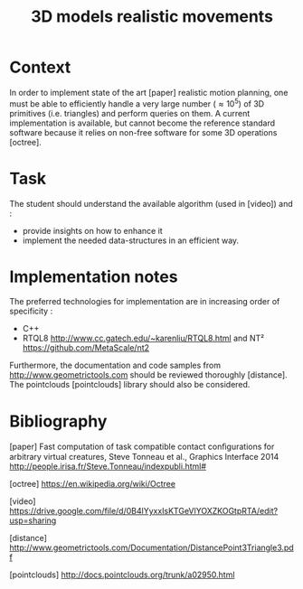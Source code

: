 #+TITLE: 3D models realistic movements



* Context

In order to implement state of the art [paper] realistic motion
planning, one must be able to efficiently handle a very large number
($\approx 10^5$) of 3D primitives (i.e. triangles) and perform queries
on them. A current implementation is available, but cannot become the
reference standard software because it relies on non-free software
for some 3D operations [octree].

* Task

The student should understand the available algorithm (used in [video]) and :
- provide insights on how to enhance it
- implement the needed data-structures in an efficient way.

* Implementation notes

The preferred technologies for implementation are in increasing order of specificity :
- C++
- RTQL8 http://www.cc.gatech.edu/~karenliu/RTQL8.html and NT² https://github.com/MetaScale/nt2



Furthermore, the documentation and code samples from http://www.geometrictools.com should be reviewed
thoroughly [distance]. The pointclouds [pointclouds] library should also be considered.

* Bibliography

[paper] Fast computation of task compatible contact conﬁgurations for arbitrary virtual creatures, Steve Tonneau et al., Graphics Interface 2014 http://people.irisa.fr/Steve.Tonneau/indexpubli.html#

[octree] https://en.wikipedia.org/wiki/Octree

[video] https://drive.google.com/file/d/0B4lYyxxIsKTGeVlYOXZKOGtpRTA/edit?usp=sharing

[distance] http://www.geometrictools.com/Documentation/DistancePoint3Triangle3.pdf

[pointclouds] http://docs.pointclouds.org/trunk/a02950.html
